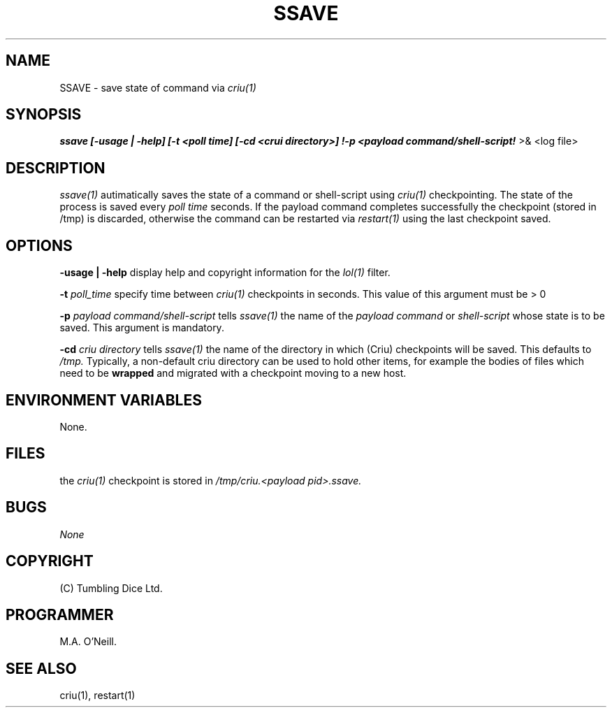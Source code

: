 .TH SSAVE 1 "15th December 2017" "PUPSP3 commands" "PUPSP3 commands"

.SH NAME
SSAVE \- save state of command via
.I criu(1)
.br

.SH SYNOPSIS
.B ssave 
.B [-usage | -help]
.B [-t <poll time] [-cd <crui directory>] !-p <payload command/shell-script!
>& <log file>
.br

.SH DESCRIPTION
.I ssave(1)
autimatically saves the state of a command or shell-script using
.I criu(1)
checkpointing. The state of the process is saved every
.I poll time
seconds. If the payload command completes successfully the checkpoint
(stored in /tmp) is discarded, otherwise the command can be restarted
via
.I restart(1)
using the last checkpoint saved.
.br


.SH OPTIONS

.B -usage | -help
display help and copyright information for the
.I lol(1)
filter.
.br

.B -t
.I poll_time
specify time between
.I criu(1)
checkpoints in seconds. This value of this argument must be > 0
.br

.B -p
.I payload command/shell-script
tells
.I ssave(1)
the name of the
.I payload command
or
.I shell-script
whose state is to be saved. This argument is mandatory.
.br

.B -cd
.I criu directory
tells
.I ssave(1)
the name of the directory in which (Criu) checkpoints will be saved. This defaults
to
.I /tmp.
Typically, a non-default criu directory can be used to hold other items, for example
the bodies of files which need to be
.B wrapped
and migrated with a checkpoint moving to a new host.
.br

.SH ENVIRONMENT VARIABLES
None.
.br

.SH FILES
the
.I criu(1)
checkpoint is stored in
.I /tmp/criu.<payload pid>.ssave.

.SH BUGS
.I None

.SH COPYRIGHT
(C) Tumbling Dice Ltd.
.br

.SH PROGRAMMER
M.A. O'Neill.
.br

.SH SEE ALSO
criu(1), restart(1)
.br
